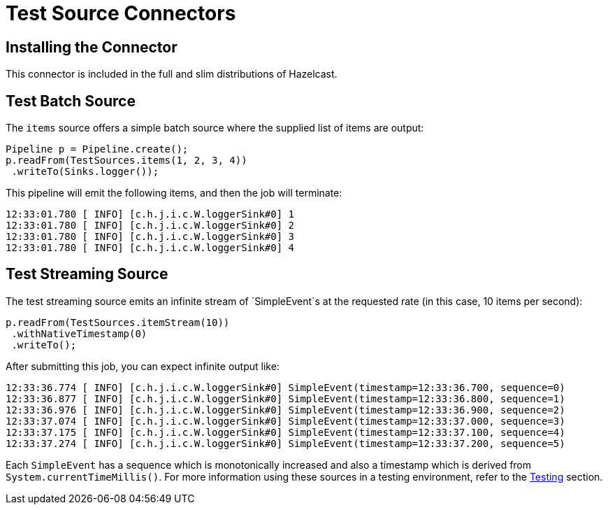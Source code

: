 = Test Source Connectors
:description: Test sources make it convenient to get started with pipelines without having to use an actual data source. They can also be used for unit testing different pipelines where you can expect a more deterministic import.

== Installing the Connector

This connector is included in the full and slim distributions of Hazelcast.

== Test Batch Source

The `items` source offers a simple batch source where the supplied list
of items are output:

```java
Pipeline p = Pipeline.create();
p.readFrom(TestSources.items(1, 2, 3, 4))
 .writeTo(Sinks.logger());
```

This pipeline will emit the following items, and then the job will terminate:

```text
12:33:01.780 [ INFO] [c.h.j.i.c.W.loggerSink#0] 1
12:33:01.780 [ INFO] [c.h.j.i.c.W.loggerSink#0] 2
12:33:01.780 [ INFO] [c.h.j.i.c.W.loggerSink#0] 3
12:33:01.780 [ INFO] [c.h.j.i.c.W.loggerSink#0] 4
```

== Test Streaming Source

The test streaming source emits an infinite stream of `SimpleEvent`s at
the requested rate (in this case, 10 items per second):

```java
p.readFrom(TestSources.itemStream(10))
 .withNativeTimestamp(0)
 .writeTo();
```

After submitting this job, you can expect infinite output like:

```
12:33:36.774 [ INFO] [c.h.j.i.c.W.loggerSink#0] SimpleEvent(timestamp=12:33:36.700, sequence=0)
12:33:36.877 [ INFO] [c.h.j.i.c.W.loggerSink#0] SimpleEvent(timestamp=12:33:36.800, sequence=1)
12:33:36.976 [ INFO] [c.h.j.i.c.W.loggerSink#0] SimpleEvent(timestamp=12:33:36.900, sequence=2)
12:33:37.074 [ INFO] [c.h.j.i.c.W.loggerSink#0] SimpleEvent(timestamp=12:33:37.000, sequence=3)
12:33:37.175 [ INFO] [c.h.j.i.c.W.loggerSink#0] SimpleEvent(timestamp=12:33:37.100, sequence=4)
12:33:37.274 [ INFO] [c.h.j.i.c.W.loggerSink#0] SimpleEvent(timestamp=12:33:37.200, sequence=5)
```

Each `SimpleEvent` has a sequence which is monotonically increased and
also a timestamp which is derived from `System.currentTimeMillis()`.
For more information using these sources in a testing environment, refer
to the <<testing, Testing>> section.